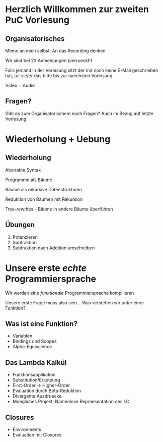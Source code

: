 * Herzlich Willkommen zur zweiten PuC Vorlesung

** Organisatorisches

Memo an mich selbst: An das Recording denken

Wir sind bei 23 Anmeldungen (verrueckt!)

Falls jemand in der Vorlesung sitzt der mir noch keine E-Mail
geschrieben hat, tut sie/er das bitte bis zur naechsten Vorlesung

Video + Audio

** Fragen?

Gibt es zum Organisatorischem noch Fragen? Auch im Bezug auf letzte
Vorlesung.

* Wiederholung + Uebung

** Wiederholung

Abstrakte Syntax

Programme als Bäume

Bäume als rekursive Datenstrukturen

Reduktion von Bäumen mit Rekursion

Tree-rewrites - Bäume in andere Bäume überführen

** Übungen

1. Potenzieren
2. Subtraktion
3. Subtraktion nach Addition umschreiben

* Unsere erste /echte/ Programmiersprache

Wir werden eine /funktionale/ Programmiersprache kompilieren

Unsere erste Frage muss also sein... Was verstehen wir unter einer Funktion?

** Was ist eine Funktion?

- Variablen
- Bindings und Scopes
- Alpha-Equivalence

** Das Lambda Kalkül

- Funktionsapplikation
- Substitution/Ersetzung
- First-Order -> Higher-Order
- Evaluation durch Beta-Reduktion
- Divergente Ausdruecke
- Moegliches Projekt: Namenlose Repraesentation des LC

** Closures

- Environments
- Evaluation mit Closures
